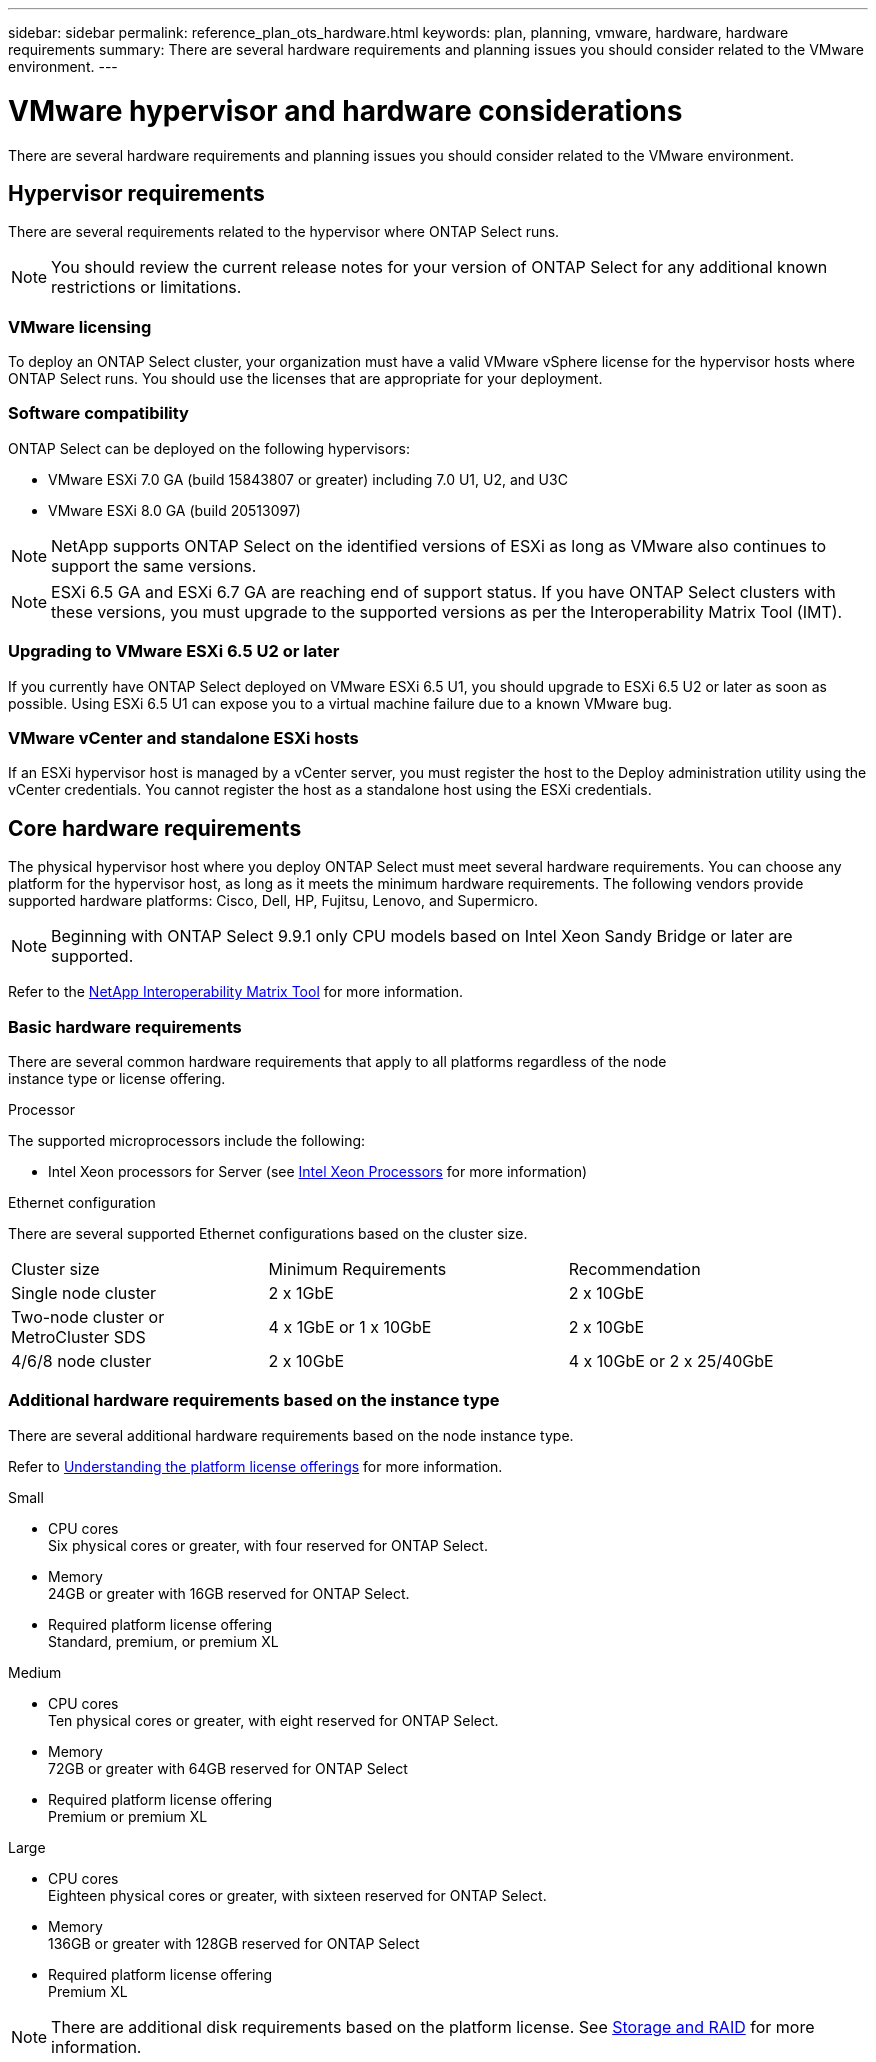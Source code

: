 ---
sidebar: sidebar
permalink: reference_plan_ots_hardware.html
keywords: plan, planning, vmware, hardware, hardware requirements
summary: There are several hardware requirements and planning issues you should consider related to the VMware environment.
---

= VMware hypervisor and hardware considerations
:hardbreaks:
:nofooter:
:icons: font
:linkattrs:
:imagesdir: ./media/

[.lead]
There are several hardware requirements and planning issues you should consider related to the VMware environment.

== Hypervisor requirements

There are several requirements related to the hypervisor where ONTAP Select runs.

[NOTE]
You should review the current release notes for your version of ONTAP Select for any additional known restrictions or limitations.

=== VMware licensing

To deploy an ONTAP Select cluster, your organization must have a valid VMware vSphere license for the hypervisor hosts where ONTAP Select runs. You should use the licenses that are appropriate for your deployment.

=== Software compatibility

ONTAP Select can be deployed on the following hypervisors:

* VMware ESXi 7.0 GA (build 15843807 or greater) including 7.0 U1, U2, and U3C
* VMware ESXi 8.0 GA (build 20513097)

[NOTE]
NetApp supports ONTAP Select on the identified versions of ESXi as long as VMware also continues to support the same versions.

[NOTE]
ESXi 6.5 GA and ESXi 6.7 GA are reaching end of support status. If you have ONTAP Select clusters with these versions, you must upgrade to the supported versions as per the Interoperability Matrix Tool (IMT).

=== Upgrading to VMware ESXi 6.5 U2 or later

If you currently have ONTAP Select deployed on VMware ESXi 6.5 U1, you should upgrade to ESXi 6.5 U2 or later as soon as possible. Using ESXi 6.5 U1 can expose you to a virtual machine failure due to a known VMware bug.

=== VMware vCenter and standalone ESXi hosts

If an ESXi hypervisor host is managed by a vCenter server, you must register the host to the Deploy administration utility using the vCenter credentials. You cannot register the host as a standalone host using the ESXi credentials.

== Core hardware requirements

The physical hypervisor host where you deploy ONTAP Select must meet several hardware requirements. You can choose any platform for the hypervisor host, as long as it meets the minimum hardware requirements. The following vendors provide supported hardware platforms: Cisco, Dell, HP, Fujitsu, Lenovo, and Supermicro.

[NOTE]
Beginning with ONTAP Select 9.9.1 only CPU models based on Intel Xeon Sandy Bridge or later are supported.

Refer to the https://mysupport.netapp.com/matrix[NetApp Interoperability Matrix Tool,window=_blank] for more information.

=== Basic hardware requirements

There are several common hardware requirements that apply to all platforms regardless of the node
instance type or license offering.

.Processor

The supported microprocessors include the following:

* Intel Xeon processors for Server (see link:https://www.intel.com/content/www/us/en/products/processors/xeon/view-all.html?Processor+Type=1003[Intel Xeon Processors,window=_blank] for more information)

.Ethernet configuration

There are several supported Ethernet configurations based on the cluster size.

[cols="30,35,35"*,options="*"]
|===
| Cluster size
| Minimum Requirements
| Recommendation

|Single node cluster
|2 x 1GbE
|2 x 10GbE

|Two-node cluster or MetroCluster SDS
|4 x 1GbE or 1 x 10GbE
|2 x 10GbE

|4/6/8 node cluster
|2 x 10GbE
|4 x 10GbE or 2 x 25/40GbE
|===

=== Additional hardware requirements based on the instance type

There are several additional hardware requirements based on the node instance type.

Refer to link:concept_lic_platforms.html[Understanding the platform license offerings] for more information.

.Small

* CPU cores
Six physical cores or greater, with four reserved for ONTAP Select.
* Memory
24GB or greater with 16GB reserved for ONTAP Select.
* Required platform license offering
Standard, premium, or premium XL

.Medium

* CPU cores
Ten physical cores or greater, with eight reserved for ONTAP Select.
* Memory
72GB or greater with 64GB reserved for ONTAP Select
* Required platform license offering
Premium or premium XL

.Large

* CPU cores
Eighteen physical cores or greater, with sixteen reserved for ONTAP Select.
* Memory
136GB or greater with 128GB reserved for ONTAP Select
* Required platform license offering
Premium XL

[NOTE]
There are additional disk requirements based on the platform license. See link:reference_plan_ots_storage.html[Storage and RAID] for more information.

// 2023-04-12, ONTAPDOC-979